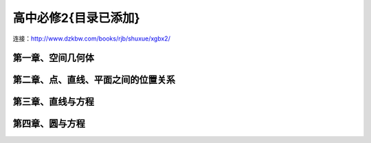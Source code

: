 高中必修2{目录已添加}
=======================================================================

连接：http://www.dzkbw.com/books/rjb/shuxue/xgbx2/


第一章、空间几何体
---------------------------------------------------------------------
第二章、点、直线、平面之间的位置关系
---------------------------------------------------------------------
第三章、直线与方程
---------------------------------------------------------------------
第四章、圆与方程
---------------------------------------------------------------------


